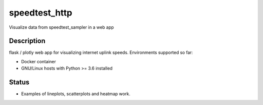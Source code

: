 ==============
speedtest_http
==============

.. image:: https://img.shields.io/docker/build/shuntingyard/speedtest_reader.svg

Visualize data from speedtest_sampler in a web app


Description
===========

flask / plotly web app for visualizing internet uplink speeds.
Environments supported so far:

- Docker container
- GNU/Linux hosts with Python >= 3.6 installed

Status
======

- Examples of lineplots, scatterplots and heatmap work.
